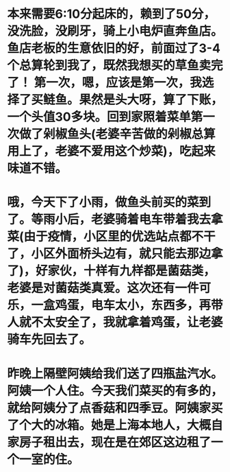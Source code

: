 * 本来需要6:10分起床的，赖到了50分，没洗脸，没刷牙，骑上小电炉直奔鱼店。鱼店老板的生意依旧的好，前面过了3-4个总算轮到我了，既然我想买的草鱼卖完了！ 第一次，嗯，应该是第一次，我选择了买鲢鱼。果然是头大呀，算了下账，一个头值30多块。回到家照着菜单第一次做了剁椒鱼头(老婆辛苦做的剁椒总算用上了，老婆不爱用这个炒菜)，吃起来味道不错。
* 哦，今天下了小雨，做鱼头前买的菜到了。等雨小后，老婆骑着电车带着我去拿菜(由于疫情，小区里的优选站点都不干了，小区外面桥头边有，就只能去那边拿了)，好家伙，十样有九样都是菌菇类，老婆是对菌菇类真爱。这次还有一件可乐，一盒鸡蛋，电车太小，东西多，再带人就不太安全了，我就拿着鸡蛋，让老婆骑车先回去了。
* 昨晚上隔壁阿姨给我们送了四瓶盐汽水。阿姨一个人住。今天我们菜买的有多的，就给阿姨分了点香菇和四季豆。阿姨家买了个大的冰箱。她是上海本地人，大概自家房子租出去，现在是在郊区这边租了一个一室的住。
